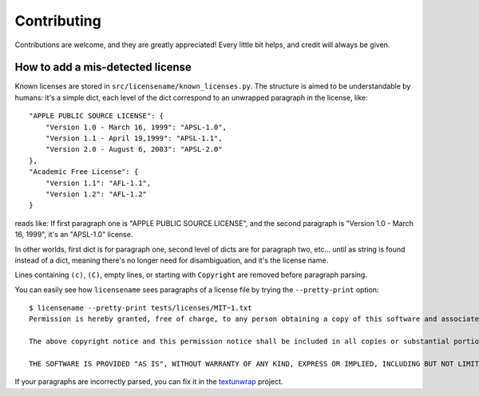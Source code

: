 .. highlight:: shell

============
Contributing
============

Contributions are welcome, and they are greatly appreciated! Every
little bit helps, and credit will always be given.


How to add a mis-detected license
---------------------------------

Known licenses are stored in
``src/licensename/known_licenses.py``. The structure is aimed to be
understandable by humans: it's a simple dict, each level of the dict
correspond to an unwrapped paragraph in the license, like::

    "APPLE PUBLIC SOURCE LICENSE": {
        "Version 1.0 - March 16, 1999": "APSL-1.0",
        "Version 1.1 - April 19,1999": "APSL-1.1",
        "Version 2.0 - August 6, 2003": "APSL-2.0"
    },
    "Academic Free License": {
        "Version 1.1": "AFL-1.1",
        "Version 1.2": "AFL-1.2"
    }

reads like: If first paragraph one is "APPLE PUBLIC SOURCE LICENSE",
and the second paragraph is "Version 1.0 - March 16, 1999", it's an
"APSL-1.0" license.

In other worlds, first dict is for paragraph one, second level of dicts are
for paragraph two, etc… until as string is found instead of a dict, meaning
there's no longer need for disambiguation, and it's the license name.

Lines containing ``(c)``, ``(C)``, empty lines, or starting with
``Copyright`` are removed before paragraph parsing.

You can easily see how ``licensename`` sees paragraphs of a license
file by trying the ``--pretty-print`` option::

    $ licensename --pretty-print tests/licenses/MIT~1.txt
    Permission is hereby granted, free of charge, to any person obtaining a copy of this software and associated documentation files (the "Software"), to deal in the Software without restriction, including without limitation the rights to use, copy, modify, merge, publish, distribute, sublicense, and/or sell copies of the Software, and to permit persons to whom the Software is furnished to do so, subject to the following conditions:

    The above copyright notice and this permission notice shall be included in all copies or substantial portions of the Software.

    THE SOFTWARE IS PROVIDED "AS IS", WITHOUT WARRANTY OF ANY KIND, EXPRESS OR IMPLIED, INCLUDING BUT NOT LIMITED TO THE WARRANTIES OF MERCHANTABILITY, FITNESS FOR A PARTICULAR PURPOSE AND NONINFRINGEMENT. IN NO EVENT SHALL THE AUTHORS OR COPYRIGHT HOLDERS BE LIABLE FOR ANY CLAIM, DAMAGES OR OTHER LIABILITY, WHETHER IN AN ACTION OF CONTRACT, TORT OR OTHERWISE, ARISING FROM, OUT OF OR IN CONNECTION WITH THE SOFTWARE OR THE USE OR OTHER DEALINGS IN THE SOFTWARE.


If your paragraphs are incorrectly parsed, you can fix it in the
`textunwrap
<https://textunwrap.readthedocs.io/en/latest/index.html>`__ project.
